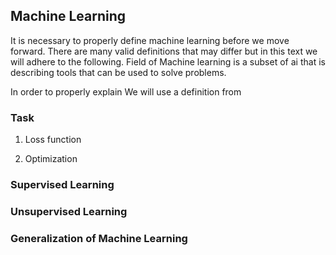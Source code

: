 ** Machine Learning
   It is necessary to properly define machine learning before we move forward. There are many valid definitions that may differ but in this text we will adhere  to the following.
   Field of Machine learning is a subset of \gls{ai} that is describing tools that can be used to solve problems.

   In order to properly explain
We will use a definition from \cite{book--goodfellow--2016}

*** Task

**** Loss function

**** Optimization

*** Supervised Learning
*** Unsupervised Learning
*** Generalization of Machine Learning
